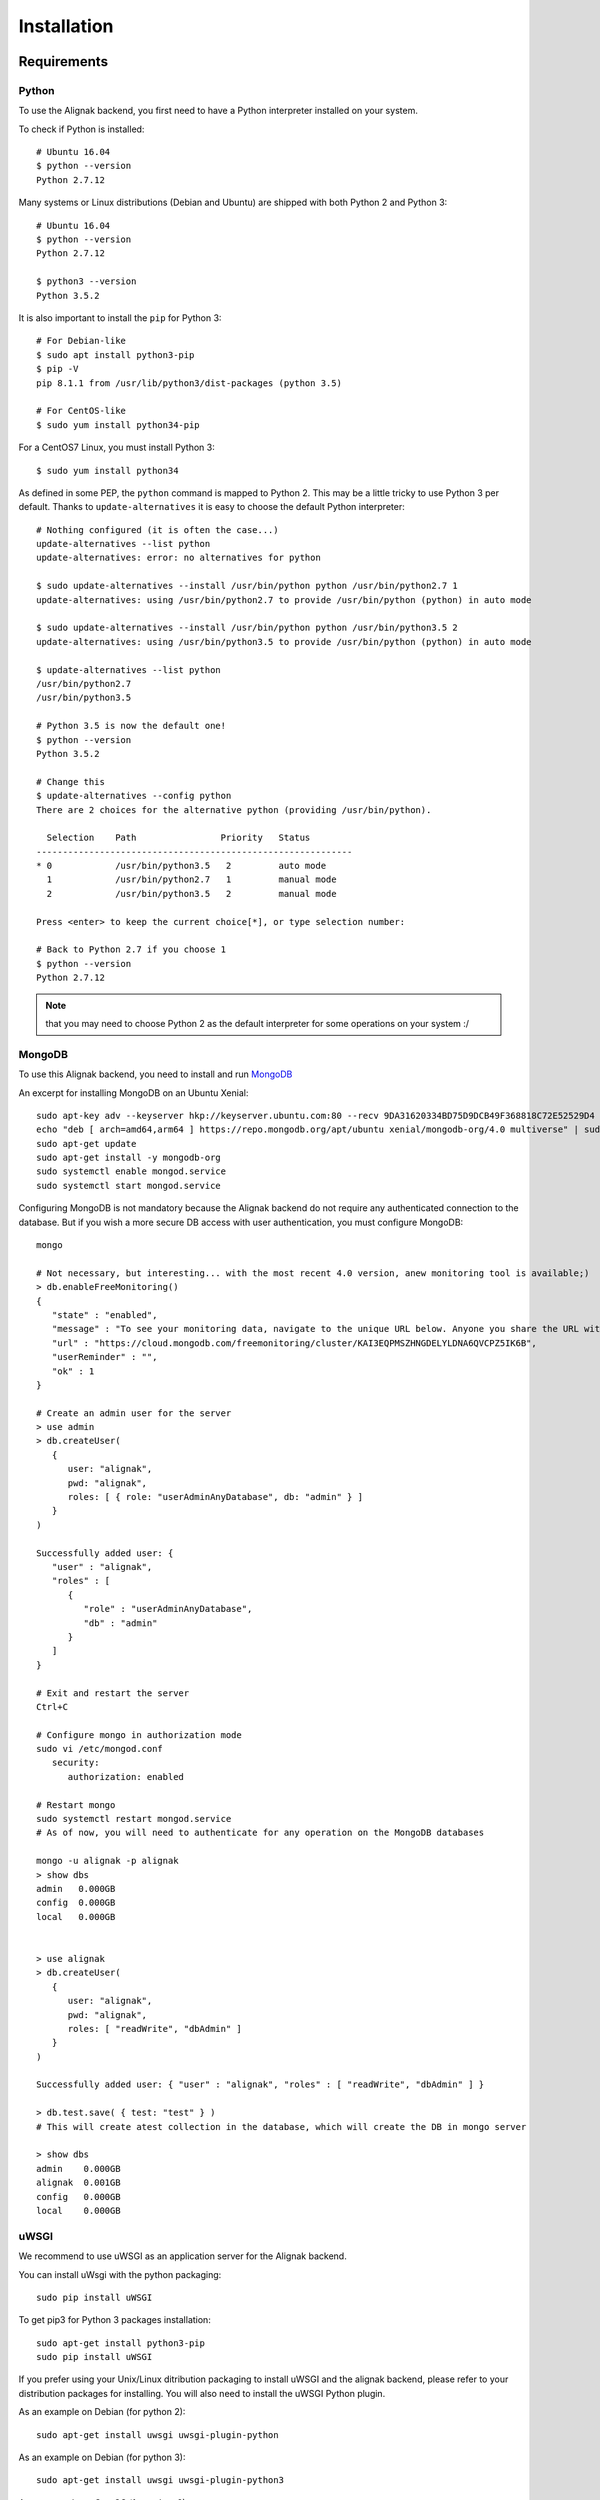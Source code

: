 .. _install:

Installation
============

Requirements
------------

Python
~~~~~~~

To use the Alignak backend, you first need to have a Python interpreter installed on your system.

To check if Python is installed::

   # Ubuntu 16.04
   $ python --version
   Python 2.7.12

Many systems or Linux distributions (Debian and Ubuntu) are shipped with both Python 2 and Python 3::

   # Ubuntu 16.04
   $ python --version
   Python 2.7.12

   $ python3 --version
   Python 3.5.2

It is also important to install the ``pip`` for Python 3::

   # For Debian-like
   $ sudo apt install python3-pip
   $ pip -V
   pip 8.1.1 from /usr/lib/python3/dist-packages (python 3.5)

   # For CentOS-like
   $ sudo yum install python34-pip

For a CentOS7 Linux, you must install Python 3::

   $ sudo yum install python34

As defined in some PEP, the ``python`` command is mapped to Python 2. This may be a little tricky to use Python 3 per default. Thanks to ``update-alternatives`` it is easy to choose the default Python interpreter::

   # Nothing configured (it is often the case...)
   update-alternatives --list python
   update-alternatives: error: no alternatives for python

   $ sudo update-alternatives --install /usr/bin/python python /usr/bin/python2.7 1
   update-alternatives: using /usr/bin/python2.7 to provide /usr/bin/python (python) in auto mode

   $ sudo update-alternatives --install /usr/bin/python python /usr/bin/python3.5 2
   update-alternatives: using /usr/bin/python3.5 to provide /usr/bin/python (python) in auto mode

   $ update-alternatives --list python
   /usr/bin/python2.7
   /usr/bin/python3.5

   # Python 3.5 is now the default one!
   $ python --version
   Python 3.5.2

   # Change this
   $ update-alternatives --config python
   There are 2 choices for the alternative python (providing /usr/bin/python).

     Selection    Path                Priority   Status
   ------------------------------------------------------------
   * 0            /usr/bin/python3.5   2         auto mode
     1            /usr/bin/python2.7   1         manual mode
     2            /usr/bin/python3.5   2         manual mode

   Press <enter> to keep the current choice[*], or type selection number:

   # Back to Python 2.7 if you choose 1
   $ python --version
   Python 2.7.12

.. note:: that you may need to choose Python 2 as the default interpreter for some operations on your system :/

MongoDB
~~~~~~~

To use this Alignak backend, you need to install and run MongoDB_

.. _MongoDB: http://docs.mongodb.org/manual/

An excerpt for installing MongoDB on an Ubuntu Xenial::

    sudo apt-key adv --keyserver hkp://keyserver.ubuntu.com:80 --recv 9DA31620334BD75D9DCB49F368818C72E52529D4
    echo "deb [ arch=amd64,arm64 ] https://repo.mongodb.org/apt/ubuntu xenial/mongodb-org/4.0 multiverse" | sudo tee /etc/apt/sources.list.d/mongodb-org-4.0.list
    sudo apt-get update
    sudo apt-get install -y mongodb-org
    sudo systemctl enable mongod.service
    sudo systemctl start mongod.service


Configuring MongoDB is not mandatory because the Alignak backend do not require any authenticated connection to the database. But if you wish a more secure DB access with user authentication, you must configure MongoDB::

   mongo

   # Not necessary, but interesting... with the most recent 4.0 version, anew monitoring tool is available;)
   > db.enableFreeMonitoring()
   {
      "state" : "enabled",
      "message" : "To see your monitoring data, navigate to the unique URL below. Anyone you share the URL with will also be able to view this page. You can disable monitoring at any time by running db.disableFreeMonitoring().",
      "url" : "https://cloud.mongodb.com/freemonitoring/cluster/KAI3EQPMSZHNGDELYLDNA6QVCPZ5IK6B",
      "userReminder" : "",
      "ok" : 1
   }

   # Create an admin user for the server
   > use admin
   > db.createUser(
      {
         user: "alignak",
         pwd: "alignak",
         roles: [ { role: "userAdminAnyDatabase", db: "admin" } ]
      }
   )

   Successfully added user: {
      "user" : "alignak",
      "roles" : [
         {
            "role" : "userAdminAnyDatabase",
            "db" : "admin"
         }
      ]
   }

   # Exit and restart the server
   Ctrl+C

   # Configure mongo in authorization mode
   sudo vi /etc/mongod.conf
      security:
         authorization: enabled

   # Restart mongo
   sudo systemctl restart mongod.service
   # As of now, you will need to authenticate for any operation on the MongoDB databases

   mongo -u alignak -p alignak
   > show dbs
   admin   0.000GB
   config  0.000GB
   local   0.000GB


   > use alignak
   > db.createUser(
      {
         user: "alignak",
         pwd: "alignak",
         roles: [ "readWrite", "dbAdmin" ]
      }
   )

   Successfully added user: { "user" : "alignak", "roles" : [ "readWrite", "dbAdmin" ] }

   > db.test.save( { test: "test" } )
   # This will create atest collection in the database, which will create the DB in mongo server

   > show dbs
   admin    0.000GB
   alignak  0.001GB
   config   0.000GB
   local    0.000GB


uWSGI
~~~~~

We recommend to use uWSGI as an application server for the Alignak backend.

You can install uWsgi with the python packaging::

   sudo pip install uWSGI

To get pip3 for Python 3 packages installation::

   sudo apt-get install python3-pip
   sudo pip install uWSGI

If you prefer using your Unix/Linux ditribution packaging to install uWSGI and the alignak backend, please refer to your distribution packages for installing. You will also need to install the uWSGI Python plugin.

As an example on Debian (for python 2)::

   sudo apt-get install uwsgi uwsgi-plugin-python

As an example on Debian (for python 3)::

   sudo apt-get install uwsgi uwsgi-plugin-python3

As an example on CentOS (for python 2)::

   sudo yum install uwsgi uwsgi-plugin-python

.. warning:: If you get some errors with the plugins, you will need to set some options in the alignak backend */usr/local/etc/alignak-backend/uwsgi.ini* configuration file. See this configuration file commented accordingly.

Install on Debian-like Linux
----------------------------

Installing Alignak Backend for a Debian based Linux distribution (eg. Debian, Ubuntu, etc.) is using ``deb`` packages and it is the recommended way. You can find packages in the Alignak dedicated repositories.

To proceed with installation, you must register the alignak repository and store its public key on your system. This script is an example (for Ubuntu 16) to be adapted to your system::

Create the file */etc/apt/sources.list.d/alignak.list* with the following content::

   # Alignak DEB stable packages
   sudo echo deb https://dl.bintray.com/alignak/alignak-deb-stable xenial main | sudo tee -a /etc/apt/sources.list.d/alignak.list

If your system complains about missing GPG key, you can add the publib BinTray GPG key::

   sudo apt-key adv --keyserver hkp://keyserver.ubuntu.com:80 --recv D401AB61

If you wish to use the non-stable versions (eg. current develop or any other specific branch), you can also add the repository source for the test versions::

   # Alignak DEB testing packages
   sudo echo deb https://dl.bintray.com/alignak/alignak-deb-testing xenial main | sudo tee -a /etc/apt/sources.list.d/alignak.list

.. note:: According to your OS, replace {xenial} in the former script example:

    - Debian 8: ``jessie``
    - Ubuntu 16.04: ``xenial``
    - Ubuntu 14.04: ``trusty``
    - Ubuntu 12.04: ``precise``

And then update the repositories list::

   sudo apt-get update


Once the download sources are set, you can simply use the standard package tool to have more information about Alignak packages and available versions::

   apt-cache search alignak-backend


Or you can simply use the standard package tool to install Alignak::

   sudo apt install alignak-backend

   # Check Alignak installation
   # It copied the default shipped files and sample configuration.
   ll /usr/local/share/alignak-backend/
      total 28
      drwxrwxr-x 4 root root 4096 juil.  1 11:02 ./
      drwxr-xr-x 9 root root 4096 juil.  1 11:02 ../
      -rwxrwxr-x 1 root root  572 juil.  1 11:01 alignak-backend-uwsgi*
      drwxrwxr-x 4 root root 4096 juil.  1 11:02 bin/
      drwxrwxr-x 2 root root 4096 juil.  1 11:02 etc/
      -rwxrwxr-x 1 root root 3758 juil.  1 11:01 post-install.sh*
      -rw-rw-r-- 1 root root  507 juil.  1 11:01 requirements.txt

   # It installed the Alignak systemctl services
   ll /lib/systemd/system/alignak*
      -rw-r--r-- 1 root root 1715 juil.  1 11:12 /lib/systemd/system/alignak-backend.service

   # Alignak backend service status
   sudo systemctl status alignak-backend
   $ sudo systemctl status alignak-backend
      ● alignak-backend.service - uWSGI instance to serve Alignak backend
         Loaded: loaded (/lib/systemd/system/alignak-backend.service; enabled; vendor preset: enabled)
         Active: inactive (dead)

.. note:: that immediately after the installation the *alignak-backend* service is enabled and started! This is a side effect of the packaging tool that is used (*fpm*).

A post-installation script (repository *bin/post-install.sh*) is started at the end of the installation procedure to install the required Python packages. This script is copied during the installation in the default installation directory: */usr/local/share/alignak*. It is using the Python pip tool to get the Python packages listed in the default installation directory *requirements.txt* file.


It is recommended to install a log rotation because the Alignak backend log may be realltyy verbose ! Using the ``logrotate`` is easy. Create a file */etc/logrotate.d/alignak-backend* with this content::

   "/var/log/alignak-backend/*.log" {
     copytruncate
     daily
     rotate 5
     compress
     delaycompress
     missingok
     notifempty
   }


Install on FreeBSD Unix
-----------------------

There is no âckage available currentmy for FreeBSD. You can install with pip as explained hereunder.

Install with pip
----------------

.. note:: the recommended way for installing on a production server is mostly often to use the packages existing for your distribution. Thanks to recent ``pip`` integration and to the strong *requirements.txt* shipped with the Alignak backend, installing with pip is a reliable installation mode.

The pip installation provides:

   - a startup script using an uwsgi server,
   - for FreeBSD users, an rc.d sample script
   - for systemd based systems (Debian, CentOS), an alignak-backend service unit example.

All this stuff is available in the */usr/local/share/alignak-backend* directory::

Installation with ``pip``::

   $ sudo pip install alignak-backend
      ...
      ...
      Successfully installed Eve-0.7.9 Eve-Swagger-0.0.11 alignak-backend-1.4.11.2 apscheduler-3.5.1 cerberus-0.9.2 certifi-2018.4.16 chardet-3.0.4 click-6.7 configparser-3.5.0 docopt-0.6.2 dominate-2.3.1 events-0.2.2 flask-1.0.2 flask-apscheduler-1.8.0 flask-bootstrap-3.3.7.1 flask-pymongo-0.5.2 future-0.16.0 idna-2.7 influxdb-5.1.0 itsdangerous-0.24 jsmin-2.2.2 jsonschema-2.6.0 pymongo-3.7.0 python-dateutil-2.7.3 pytz-2018.5 requests-2.19.1 simplejson-3.16.0 statsd-3.2.2 tzlocal-1.5.1 urllib3-1.23 visitor-0.1.3 werkzeug-0.11.15

   # Set-up user account and directories
   $ sudo /usr/local/share/alignak-backend/post-install.sh
      -----
      Alignak-backend post-install
      -----
      ...
      ...
      Creating some necessary directories
      alignak user and members of its group alignak are granted 775 on /usr/local/var/run/alignak-backend
      alignak user and members of its group alignak are granted 775 on /usr/local/var/log/alignak-backend
      Add your own user account as a member of alignak group to run daemons from your shell!
      Created.

Configure Linux systemd services
~~~~~~~~~~~~~~~~~~~~~~~~~~~~~~~~
::

   # Set-up system services
   $ sudo cp /usr/local/share/alignak-backend/bin/systemd/alignak-backend.service /lib/systemd/system
   # Note that if you are using default Python 2 as default interpreter, you must edit the service file
   # and replace `--plugin python3` with `--plugin python`!

   $ sudo systemctl enable alignak-backend
   Created symlink from /etc/systemd/system/multi-user.target.wants/alignak-backend.service to /lib/systemd/system/alignak-backend.service.

   $ sudo systemctl status alignak-backend
   ● alignak-backend.service - uWSGI instance to serve Alignak backend
      Loaded: loaded (/lib/systemd/system/alignak-backend.service; enabled; vendor preset: enabled)
      Active: inactive (dead)

   $ sudo systemctl start alignak-backend

Configure freeBSD system service
~~~~~~~~~~~~~~~~~~~~~~~~~~~~~~~~
::

    # Enable the system service
    echo 'alignak_backend_enable="YES"' >> /etc/rc.conf
    # Declare the configuration file
    echo 'alignak_backend_config="/root/git/DCS_IPM/config/alignak-backend/settings.json"' >> /etc/rc.conf
    # Enable uwsgi log
    echo 'alignak_backend_log="YES"' >> /etc/rc.conf
    # Define network interface
    echo 'alignak_backend_host="0.0.0.0"' >> /etc/rc.conf
    echo 'alignak_backend_port="5000"' >> /etc/rc.conf
    # # # Send uWsgi metrics to Graphite
    echo 'alignak_backend_metrics="YES"' >> /etc/rc.conf
    echo 'alignak_backend_carbon="127.0.0.1:2003 --carbon-root uwsgi -s /tmp/uwsgi.sock"' >> /etc/rc.conf


    # Check all the available configuration variables in the /usr/local/etc/rc.d/alignak-backend file!


    # Alignak-backend
    service alignak-backend status
    service alignak-backend stop
    service alignak-backend start


From source
~~~~~~~~~~~

You can install it from source::

    git clone https://github.com/Alignak-monitoring-contrib/alignak-backend
    cd alignak-backend
    sudo pip install .

You can then apply the same procedures as when instalilng with pip to prepare your system.

For contributors
~~~~~~~~~~~~~~~~

If you want to hack into the codebase (e.g for future contribution), just install like this::

    git clone https://github.com/Alignak-monitoring-contrib/alignak-backend
    cd alignak-backend
    # Install with pip in develop mode
    pip install -e .
